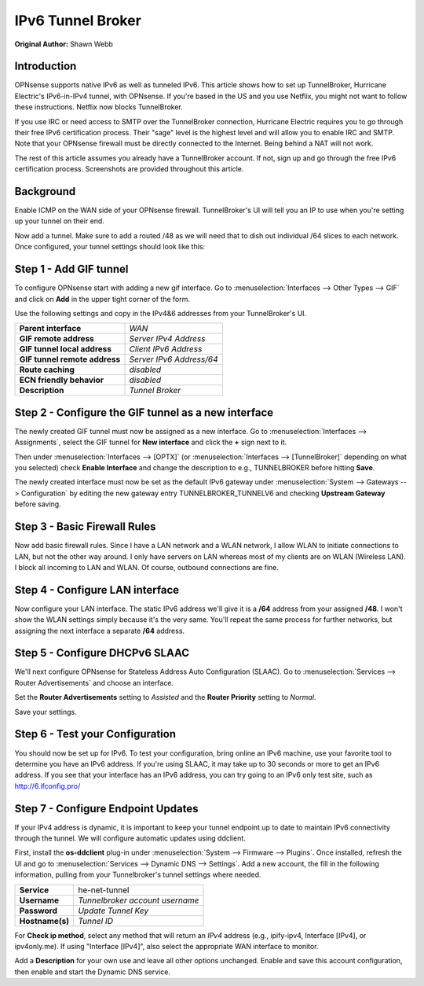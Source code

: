==============================
IPv6 Tunnel Broker
==============================
**Original Author:** Shawn Webb

------------
Introduction
------------

OPNsense supports native IPv6 as well as tunneled IPv6. This article shows how
to set up TunnelBroker, Hurricane Electric's IPv6-in-IPv4 tunnel, with OPNsense.
If you're based in the US and you use Netflix, you might not want to follow these
instructions. Netflix now blocks TunnelBroker.

If you use IRC or need access to SMTP over the TunnelBroker connection,
Hurricane Electric requires you to go through their free IPv6 certification process.
Their "sage" level is the highest level and will allow you to enable IRC and SMTP.
Note that your OPNsense firewall must be directly connected to the Internet.
Being behind a NAT will not work.

The rest of this article assumes you already have a TunnelBroker account. If not,
sign up and go through the free IPv6 certification process. Screenshots are provided
throughout this article.

----------
Background
----------

Enable ICMP on the WAN side of your OPNsense firewall. TunnelBroker's UI will
tell you an IP to use when you're setting up your tunnel on their end.

Now add a tunnel. Make sure to add a routed /48 as we will need that to dish out
individual /64 slices to each network. Once configured, your tunnel settings
should look like this:

.. image:: images/tunnelbroker_setup.png
  :width: 100%

-----------------------
Step 1 - Add GIF tunnel
-----------------------

To configure OPNsense start with adding a new gif interface.
Go to :menuselection:`Interfaces --> Other Types --> GIF` and click on **Add** in the upper tight corner
of the form.

Use the following settings and copy in the IPv4&6 addresses from your TunnelBroker's UI.

============================== ============================
 **Parent interface**           *WAN*
 **GIF remote address**         *Server IPv4 Address*
 **GIF tunnel local address**   *Client IPv6 Address*
 **GIF tunnel remote address**  *Server IPv6 Address/64*
 **Route caching**              *disabled*
 **ECN friendly behavior**      *disabled*
 **Description**                *Tunnel Broker*
============================== ============================

.. image:: images/opnsense_add_gif.png
   :width: 100%

----------------------------------------------------
Step 2 - Configure the GIF tunnel as a new interface
----------------------------------------------------

The newly created GIF tunnel must now be assigned as a new interface.
Go to :menuselection:`Interfaces --> Assignments`, select the GIF tunnel for **New interface**
and click the **+** sign next to it.

Then under :menuselection:`Interfaces --> [OPTX]` (or :menuselection:`Interfaces --> [TunnelBroker]` 
depending on what you selected) check **Enable Interface** and change the
description to e.g., TUNNELBROKER before hitting **Save**.

The newly created interface must now be set as the default IPv6 gateway
under :menuselection:`System --> Gateways --> Configuration` by editing the new gateway entry
TUNNELBROKER_TUNNELV6 and checking **Upstream Gateway** before saving.

-----------------------------
Step 3 - Basic Firewall Rules
-----------------------------

Now add basic firewall rules. Since I have a LAN network and a WLAN network, I
allow WLAN to initiate connections to LAN, but not the other way around. I only
have servers on LAN whereas most of my clients are on WLAN (Wireless LAN).
I block all incoming to LAN and WLAN. Of course, outbound connections are fine.

.. image:: images/tunnelbroker_fw_rules.png
   :width: 100%

--------------------------------
Step 4 - Configure LAN interface
--------------------------------

Now configure your LAN interface. The static IPv6 address we'll give it is a
**/64** address from your assigned **/48**. I won't show the WLAN settings simply
because it's the very same. You'll repeat the same process for further networks,
but assigning the next interface a separate **/64** address.

.. image:: images/tunnelbroker_configure_lan.png
   :width: 100%

-------------------------------
Step 5 - Configure DHCPv6 SLAAC
-------------------------------

We'll next configure OPNsense for Stateless Address Auto Configuration (SLAAC).
Go to :menuselection:`Services --> Router Advertisements` and choose an interface.

Set the **Router Advertisements** setting to *Assisted* and the 
**Router Priority** setting to *Normal*.

.. image:: images/tunnelbroker_dhcpv6.png
   :width: 100%

Save your settings.

--------------------------------
Step 6 - Test your Configuration
--------------------------------

You should now be set up for IPv6. To test your configuration, bring online an
IPv6 machine, use your favorite tool to determine you have an IPv6 address. If
you're using SLAAC, it may take up to 30 seconds or more to get an IPv6 address.
If you see that your interface has an IPv6 address, you can try going to an
IPv6 only test site, such as http://6.ifconfig.pro/

-----------------------------------
Step 7 - Configure Endpoint Updates
-----------------------------------

If your IPv4 address is dynamic, it is important to keep your tunnel endpoint
up to date to maintain IPv6 connectivity through the tunnel. We will configure
automatic updates using ddclient.

First, install the **os-ddclient** plug-in under :menuselection:`System --> Firmware --> Plugins`.
Once installed, refresh the UI and go to :menuselection:`Services --> Dynamic DNS --> Settings`.
Add a new account, the fill in the following information, pulling from your Tunnelbroker's tunnel
settings where needed.

===================== ===================================
 **Service**           he-net-tunnel
 **Username**          *Tunnelbroker account username*
 **Password**          *Update Tunnel Key*
 **Hostname(s)**       *Tunnel ID*
===================== ===================================

.. image:: images/tunnelbroker_configuration_ddclient.png
   :width: 100%

.. image:: images/tunnelbroker_tunneldetails_id.png
   :width: 100%
   
.. image:: images/tunnelbroker_tunneldetails_key.png
   :width: 100%

For **Check ip method**, select any method that will return an *IPv4* address (e.g., ipify-ipv4,
Interface [IPv4], or ipv4only.me). If using "Interface [IPv4]", also select the appropriate WAN
interface to monitor.

Add a **Description** for your own use and leave all other options unchanged. Enable and save this
account configuration, then enable and start the Dynamic DNS service.
